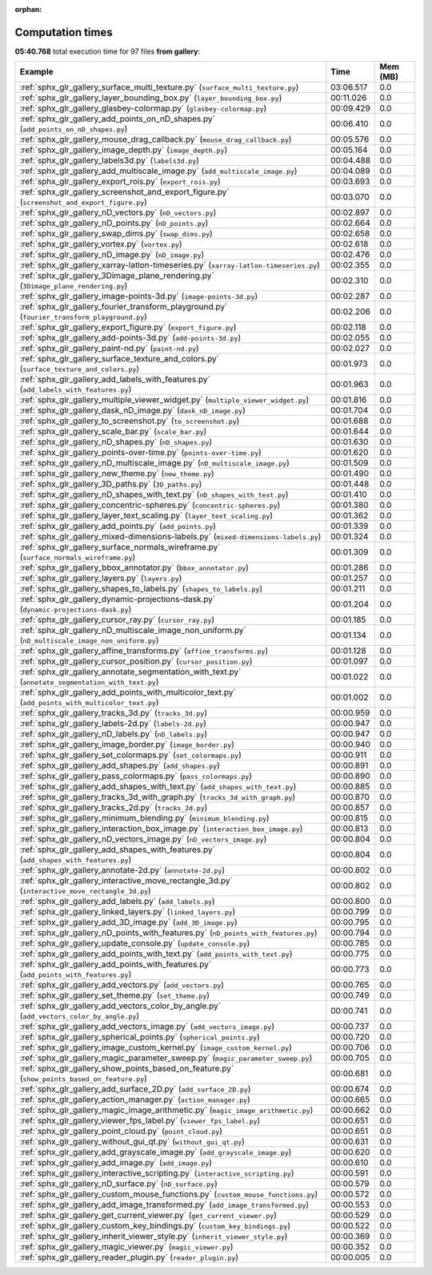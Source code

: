 
:orphan:

.. _sphx_glr_gallery_sg_execution_times:


Computation times
=================
**05:40.768** total execution time for 97 files **from gallery**:

.. container::

  .. raw:: html

    <style scoped>
    <link href="https://cdnjs.cloudflare.com/ajax/libs/twitter-bootstrap/5.3.0/css/bootstrap.min.css" rel="stylesheet" />
    <link href="https://cdn.datatables.net/1.13.6/css/dataTables.bootstrap5.min.css" rel="stylesheet" />
    </style>
    <script src="https://code.jquery.com/jquery-3.7.0.js"></script>
    <script src="https://cdn.datatables.net/1.13.6/js/jquery.dataTables.min.js"></script>
    <script src="https://cdn.datatables.net/1.13.6/js/dataTables.bootstrap5.min.js"></script>
    <script type="text/javascript" class="init">
    $(document).ready( function () {
        $('table.sg-datatable').DataTable({order: [[1, 'desc']]});
    } );
    </script>

  .. list-table::
   :header-rows: 1
   :class: table table-striped sg-datatable

   * - Example
     - Time
     - Mem (MB)
   * - :ref:`sphx_glr_gallery_surface_multi_texture.py` (``surface_multi_texture.py``)
     - 03:06.517
     - 0.0
   * - :ref:`sphx_glr_gallery_layer_bounding_box.py` (``layer_bounding_box.py``)
     - 00:11.026
     - 0.0
   * - :ref:`sphx_glr_gallery_glasbey-colormap.py` (``glasbey-colormap.py``)
     - 00:09.429
     - 0.0
   * - :ref:`sphx_glr_gallery_add_points_on_nD_shapes.py` (``add_points_on_nD_shapes.py``)
     - 00:06.410
     - 0.0
   * - :ref:`sphx_glr_gallery_mouse_drag_callback.py` (``mouse_drag_callback.py``)
     - 00:05.576
     - 0.0
   * - :ref:`sphx_glr_gallery_image_depth.py` (``image_depth.py``)
     - 00:05.164
     - 0.0
   * - :ref:`sphx_glr_gallery_labels3d.py` (``labels3d.py``)
     - 00:04.488
     - 0.0
   * - :ref:`sphx_glr_gallery_add_multiscale_image.py` (``add_multiscale_image.py``)
     - 00:04.089
     - 0.0
   * - :ref:`sphx_glr_gallery_export_rois.py` (``export_rois.py``)
     - 00:03.693
     - 0.0
   * - :ref:`sphx_glr_gallery_screenshot_and_export_figure.py` (``screenshot_and_export_figure.py``)
     - 00:03.070
     - 0.0
   * - :ref:`sphx_glr_gallery_nD_vectors.py` (``nD_vectors.py``)
     - 00:02.897
     - 0.0
   * - :ref:`sphx_glr_gallery_nD_points.py` (``nD_points.py``)
     - 00:02.664
     - 0.0
   * - :ref:`sphx_glr_gallery_swap_dims.py` (``swap_dims.py``)
     - 00:02.658
     - 0.0
   * - :ref:`sphx_glr_gallery_vortex.py` (``vortex.py``)
     - 00:02.618
     - 0.0
   * - :ref:`sphx_glr_gallery_nD_image.py` (``nD_image.py``)
     - 00:02.476
     - 0.0
   * - :ref:`sphx_glr_gallery_xarray-latlon-timeseries.py` (``xarray-latlon-timeseries.py``)
     - 00:02.355
     - 0.0
   * - :ref:`sphx_glr_gallery_3Dimage_plane_rendering.py` (``3Dimage_plane_rendering.py``)
     - 00:02.310
     - 0.0
   * - :ref:`sphx_glr_gallery_image-points-3d.py` (``image-points-3d.py``)
     - 00:02.287
     - 0.0
   * - :ref:`sphx_glr_gallery_fourier_transform_playground.py` (``fourier_transform_playground.py``)
     - 00:02.206
     - 0.0
   * - :ref:`sphx_glr_gallery_export_figure.py` (``export_figure.py``)
     - 00:02.118
     - 0.0
   * - :ref:`sphx_glr_gallery_add-points-3d.py` (``add-points-3d.py``)
     - 00:02.055
     - 0.0
   * - :ref:`sphx_glr_gallery_paint-nd.py` (``paint-nd.py``)
     - 00:02.027
     - 0.0
   * - :ref:`sphx_glr_gallery_surface_texture_and_colors.py` (``surface_texture_and_colors.py``)
     - 00:01.973
     - 0.0
   * - :ref:`sphx_glr_gallery_add_labels_with_features.py` (``add_labels_with_features.py``)
     - 00:01.963
     - 0.0
   * - :ref:`sphx_glr_gallery_multiple_viewer_widget.py` (``multiple_viewer_widget.py``)
     - 00:01.816
     - 0.0
   * - :ref:`sphx_glr_gallery_dask_nD_image.py` (``dask_nD_image.py``)
     - 00:01.704
     - 0.0
   * - :ref:`sphx_glr_gallery_to_screenshot.py` (``to_screenshot.py``)
     - 00:01.688
     - 0.0
   * - :ref:`sphx_glr_gallery_scale_bar.py` (``scale_bar.py``)
     - 00:01.644
     - 0.0
   * - :ref:`sphx_glr_gallery_nD_shapes.py` (``nD_shapes.py``)
     - 00:01.630
     - 0.0
   * - :ref:`sphx_glr_gallery_points-over-time.py` (``points-over-time.py``)
     - 00:01.620
     - 0.0
   * - :ref:`sphx_glr_gallery_nD_multiscale_image.py` (``nD_multiscale_image.py``)
     - 00:01.509
     - 0.0
   * - :ref:`sphx_glr_gallery_new_theme.py` (``new_theme.py``)
     - 00:01.490
     - 0.0
   * - :ref:`sphx_glr_gallery_3D_paths.py` (``3D_paths.py``)
     - 00:01.448
     - 0.0
   * - :ref:`sphx_glr_gallery_nD_shapes_with_text.py` (``nD_shapes_with_text.py``)
     - 00:01.410
     - 0.0
   * - :ref:`sphx_glr_gallery_concentric-spheres.py` (``concentric-spheres.py``)
     - 00:01.380
     - 0.0
   * - :ref:`sphx_glr_gallery_layer_text_scaling.py` (``layer_text_scaling.py``)
     - 00:01.362
     - 0.0
   * - :ref:`sphx_glr_gallery_add_points.py` (``add_points.py``)
     - 00:01.339
     - 0.0
   * - :ref:`sphx_glr_gallery_mixed-dimensions-labels.py` (``mixed-dimensions-labels.py``)
     - 00:01.324
     - 0.0
   * - :ref:`sphx_glr_gallery_surface_normals_wireframe.py` (``surface_normals_wireframe.py``)
     - 00:01.309
     - 0.0
   * - :ref:`sphx_glr_gallery_bbox_annotator.py` (``bbox_annotator.py``)
     - 00:01.286
     - 0.0
   * - :ref:`sphx_glr_gallery_layers.py` (``layers.py``)
     - 00:01.257
     - 0.0
   * - :ref:`sphx_glr_gallery_shapes_to_labels.py` (``shapes_to_labels.py``)
     - 00:01.211
     - 0.0
   * - :ref:`sphx_glr_gallery_dynamic-projections-dask.py` (``dynamic-projections-dask.py``)
     - 00:01.204
     - 0.0
   * - :ref:`sphx_glr_gallery_cursor_ray.py` (``cursor_ray.py``)
     - 00:01.185
     - 0.0
   * - :ref:`sphx_glr_gallery_nD_multiscale_image_non_uniform.py` (``nD_multiscale_image_non_uniform.py``)
     - 00:01.134
     - 0.0
   * - :ref:`sphx_glr_gallery_affine_transforms.py` (``affine_transforms.py``)
     - 00:01.128
     - 0.0
   * - :ref:`sphx_glr_gallery_cursor_position.py` (``cursor_position.py``)
     - 00:01.097
     - 0.0
   * - :ref:`sphx_glr_gallery_annotate_segmentation_with_text.py` (``annotate_segmentation_with_text.py``)
     - 00:01.022
     - 0.0
   * - :ref:`sphx_glr_gallery_add_points_with_multicolor_text.py` (``add_points_with_multicolor_text.py``)
     - 00:01.002
     - 0.0
   * - :ref:`sphx_glr_gallery_tracks_3d.py` (``tracks_3d.py``)
     - 00:00.959
     - 0.0
   * - :ref:`sphx_glr_gallery_labels-2d.py` (``labels-2d.py``)
     - 00:00.947
     - 0.0
   * - :ref:`sphx_glr_gallery_nD_labels.py` (``nD_labels.py``)
     - 00:00.947
     - 0.0
   * - :ref:`sphx_glr_gallery_image_border.py` (``image_border.py``)
     - 00:00.940
     - 0.0
   * - :ref:`sphx_glr_gallery_set_colormaps.py` (``set_colormaps.py``)
     - 00:00.911
     - 0.0
   * - :ref:`sphx_glr_gallery_add_shapes.py` (``add_shapes.py``)
     - 00:00.891
     - 0.0
   * - :ref:`sphx_glr_gallery_pass_colormaps.py` (``pass_colormaps.py``)
     - 00:00.890
     - 0.0
   * - :ref:`sphx_glr_gallery_add_shapes_with_text.py` (``add_shapes_with_text.py``)
     - 00:00.885
     - 0.0
   * - :ref:`sphx_glr_gallery_tracks_3d_with_graph.py` (``tracks_3d_with_graph.py``)
     - 00:00.870
     - 0.0
   * - :ref:`sphx_glr_gallery_tracks_2d.py` (``tracks_2d.py``)
     - 00:00.857
     - 0.0
   * - :ref:`sphx_glr_gallery_minimum_blending.py` (``minimum_blending.py``)
     - 00:00.815
     - 0.0
   * - :ref:`sphx_glr_gallery_interaction_box_image.py` (``interaction_box_image.py``)
     - 00:00.813
     - 0.0
   * - :ref:`sphx_glr_gallery_nD_vectors_image.py` (``nD_vectors_image.py``)
     - 00:00.804
     - 0.0
   * - :ref:`sphx_glr_gallery_add_shapes_with_features.py` (``add_shapes_with_features.py``)
     - 00:00.804
     - 0.0
   * - :ref:`sphx_glr_gallery_annotate-2d.py` (``annotate-2d.py``)
     - 00:00.802
     - 0.0
   * - :ref:`sphx_glr_gallery_interactive_move_rectangle_3d.py` (``interactive_move_rectangle_3d.py``)
     - 00:00.802
     - 0.0
   * - :ref:`sphx_glr_gallery_add_labels.py` (``add_labels.py``)
     - 00:00.800
     - 0.0
   * - :ref:`sphx_glr_gallery_linked_layers.py` (``linked_layers.py``)
     - 00:00.799
     - 0.0
   * - :ref:`sphx_glr_gallery_add_3D_image.py` (``add_3D_image.py``)
     - 00:00.795
     - 0.0
   * - :ref:`sphx_glr_gallery_nD_points_with_features.py` (``nD_points_with_features.py``)
     - 00:00.794
     - 0.0
   * - :ref:`sphx_glr_gallery_update_console.py` (``update_console.py``)
     - 00:00.785
     - 0.0
   * - :ref:`sphx_glr_gallery_add_points_with_text.py` (``add_points_with_text.py``)
     - 00:00.775
     - 0.0
   * - :ref:`sphx_glr_gallery_add_points_with_features.py` (``add_points_with_features.py``)
     - 00:00.773
     - 0.0
   * - :ref:`sphx_glr_gallery_add_vectors.py` (``add_vectors.py``)
     - 00:00.765
     - 0.0
   * - :ref:`sphx_glr_gallery_set_theme.py` (``set_theme.py``)
     - 00:00.749
     - 0.0
   * - :ref:`sphx_glr_gallery_add_vectors_color_by_angle.py` (``add_vectors_color_by_angle.py``)
     - 00:00.741
     - 0.0
   * - :ref:`sphx_glr_gallery_add_vectors_image.py` (``add_vectors_image.py``)
     - 00:00.737
     - 0.0
   * - :ref:`sphx_glr_gallery_spherical_points.py` (``spherical_points.py``)
     - 00:00.720
     - 0.0
   * - :ref:`sphx_glr_gallery_image_custom_kernel.py` (``image_custom_kernel.py``)
     - 00:00.706
     - 0.0
   * - :ref:`sphx_glr_gallery_magic_parameter_sweep.py` (``magic_parameter_sweep.py``)
     - 00:00.705
     - 0.0
   * - :ref:`sphx_glr_gallery_show_points_based_on_feature.py` (``show_points_based_on_feature.py``)
     - 00:00.681
     - 0.0
   * - :ref:`sphx_glr_gallery_add_surface_2D.py` (``add_surface_2D.py``)
     - 00:00.674
     - 0.0
   * - :ref:`sphx_glr_gallery_action_manager.py` (``action_manager.py``)
     - 00:00.665
     - 0.0
   * - :ref:`sphx_glr_gallery_magic_image_arithmetic.py` (``magic_image_arithmetic.py``)
     - 00:00.662
     - 0.0
   * - :ref:`sphx_glr_gallery_viewer_fps_label.py` (``viewer_fps_label.py``)
     - 00:00.651
     - 0.0
   * - :ref:`sphx_glr_gallery_point_cloud.py` (``point_cloud.py``)
     - 00:00.651
     - 0.0
   * - :ref:`sphx_glr_gallery_without_gui_qt.py` (``without_gui_qt.py``)
     - 00:00.631
     - 0.0
   * - :ref:`sphx_glr_gallery_add_grayscale_image.py` (``add_grayscale_image.py``)
     - 00:00.620
     - 0.0
   * - :ref:`sphx_glr_gallery_add_image.py` (``add_image.py``)
     - 00:00.610
     - 0.0
   * - :ref:`sphx_glr_gallery_interactive_scripting.py` (``interactive_scripting.py``)
     - 00:00.591
     - 0.0
   * - :ref:`sphx_glr_gallery_nD_surface.py` (``nD_surface.py``)
     - 00:00.579
     - 0.0
   * - :ref:`sphx_glr_gallery_custom_mouse_functions.py` (``custom_mouse_functions.py``)
     - 00:00.572
     - 0.0
   * - :ref:`sphx_glr_gallery_add_image_transformed.py` (``add_image_transformed.py``)
     - 00:00.553
     - 0.0
   * - :ref:`sphx_glr_gallery_get_current_viewer.py` (``get_current_viewer.py``)
     - 00:00.529
     - 0.0
   * - :ref:`sphx_glr_gallery_custom_key_bindings.py` (``custom_key_bindings.py``)
     - 00:00.522
     - 0.0
   * - :ref:`sphx_glr_gallery_inherit_viewer_style.py` (``inherit_viewer_style.py``)
     - 00:00.369
     - 0.0
   * - :ref:`sphx_glr_gallery_magic_viewer.py` (``magic_viewer.py``)
     - 00:00.352
     - 0.0
   * - :ref:`sphx_glr_gallery_reader_plugin.py` (``reader_plugin.py``)
     - 00:00.005
     - 0.0
